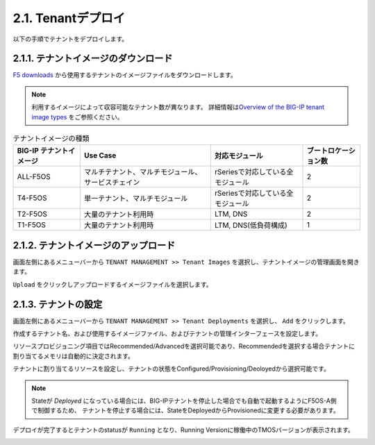 
2.1. Tenantデプロイ
########

以下の手順でテナントをデプロイします。


2.1.1. テナントイメージのダウンロード
--------------
\ `F5 downloads <https://my.f5.com/s/downloads>`__ から使用するテナントのイメージファイルをダウンロードします。

.. NOTE::
   利用するイメージによって収容可能なテナント数が異なります。
   詳細情報は\ `Overview of the BIG-IP tenant image types <https://support.f5.com/csp/article/K45191957>`__
   をご参照ください。

.. list-table:: テナントイメージの種類
   :header-rows: 1

   * - BIG-IP テナントイメージ
     - Use Case
     - 対応モジュール
     - ブートロケーション数
   * - ALL-F5OS
     - マルチテナント、マルチモジュール、サービスチェイン
     - rSeriesで対応している全モジュール
     - 2
   * - T4-F5OS
     - 単一テナント、マルチモジュール
     - rSeriesで対応している全モジュール
     - 2
   * - T2-F5OS
     - 大量のテナント利用時
     - LTM, DNS
     - 2
   * - T1-F5OS
     - 大量のテナント利用時
     - LTM, DNS(低負荷構成)
     - 1 

2.1.2. テナントイメージのアップロード
--------------
画面左側にあるメニューバーから ``TENANT MANAGEMENT >> Tenant Images`` を選択し、テナントイメージの管理画面を開きます。

``Upload`` をクリックしアップロードするイメージファイルを選択します。

.. image:: ./media/tenant-image-upload.png
      :width: 400

2.1.3. テナントの設定
--------------
画面左側にあるメニューバーから ``TENANT MANAGEMENT >> Tenant Deployments`` を選択し、 ``Add`` をクリックします。

作成するテナント名、および使用するイメージファイル、およびテナントの管理インターフェースを設定します。

リソースプロビジョニング項目ではRecommended/Advancedを選択可能であり、Recommendedを選択する場合テナントに割り当てるメモリは自動的に決定されます。

テナントに割り当てるリソースを設定し、テナントの状態をConfigured/Provisioning/Deoloyedから選択可能です。

.. NOTE::
  Stateが *Deployed* になっている場合には、BIG-IPテナントを停止した場合でも自動で起動するようにF5OS-A側で制御するため、
  テナントを停止する場合には、StateをDeployedからProvisionedに変更する必要があります。

.. image:: ./media/tenant-deploy.png
      :width: 250

デプロイが完了するとテナントのstatusが ``Running`` となり、Running Versionに稼働中のTMOSバージョンが表示されます。

.. image:: ./media/tenant-deployed.png
      :width: 500

